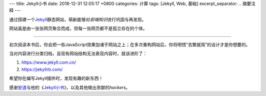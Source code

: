 ---
title: Jekyll小书
date: 2018-12-31 12:05:17 +0800
categories: 计算
tags:  [Jekyll, Web, 基础]
excerpt_separator: .. 摘要注释
---

.. class:: excerpt

    通过搭建一个\ `Jekyll <https://jekyllrb.com/>`_\ 静态网站，萌新能够对\ *前端知识*\ 进行巩固与再发现。

    网站虽是由一张张网页聚合而成，但每一张网页都不是孤立存在的个体。

.. 摘要注释

----

初次阅读本书后，你会把一些JavaScript效果加诸于网站之上；在多次重构网站后，你将明悟“去繁就简”的设计才是你想要的。

当对内容进行分类归档，且现有网站结构无法表现内容时，就该进阶了：

#. https://www.jekyll.com.cn/
#. https://jekyllrb.com/

希望你在编写Jekyll插件时，发现有趣的新东西！

.. class:: small mt-5

    感谢\ `安道 <https://about.ac/>`_\ 与他的《\ `Jekyll\ 小书 <http://www.ituring.com.cn/book/1833>`_\ 》，以及其他做出贡献的\ *hackers*\ 。
